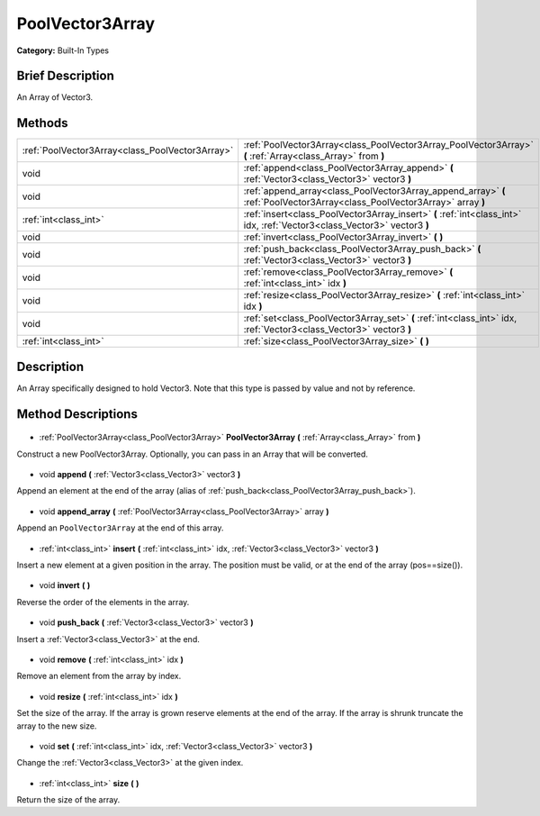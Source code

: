 .. Generated automatically by doc/tools/makerst.py in Godot's source tree.
.. DO NOT EDIT THIS FILE, but the PoolVector3Array.xml source instead.
.. The source is found in doc/classes or modules/<name>/doc_classes.

.. _class_PoolVector3Array:

PoolVector3Array
================

**Category:** Built-In Types

Brief Description
-----------------

An Array of Vector3.

Methods
-------

+--------------------------------------------------+----------------------------------------------------------------------------------------------------------------------------+
| :ref:`PoolVector3Array<class_PoolVector3Array>`  | :ref:`PoolVector3Array<class_PoolVector3Array_PoolVector3Array>` **(** :ref:`Array<class_Array>` from **)**                |
+--------------------------------------------------+----------------------------------------------------------------------------------------------------------------------------+
| void                                             | :ref:`append<class_PoolVector3Array_append>` **(** :ref:`Vector3<class_Vector3>` vector3 **)**                             |
+--------------------------------------------------+----------------------------------------------------------------------------------------------------------------------------+
| void                                             | :ref:`append_array<class_PoolVector3Array_append_array>` **(** :ref:`PoolVector3Array<class_PoolVector3Array>` array **)** |
+--------------------------------------------------+----------------------------------------------------------------------------------------------------------------------------+
| :ref:`int<class_int>`                            | :ref:`insert<class_PoolVector3Array_insert>` **(** :ref:`int<class_int>` idx, :ref:`Vector3<class_Vector3>` vector3 **)**  |
+--------------------------------------------------+----------------------------------------------------------------------------------------------------------------------------+
| void                                             | :ref:`invert<class_PoolVector3Array_invert>` **(** **)**                                                                   |
+--------------------------------------------------+----------------------------------------------------------------------------------------------------------------------------+
| void                                             | :ref:`push_back<class_PoolVector3Array_push_back>` **(** :ref:`Vector3<class_Vector3>` vector3 **)**                       |
+--------------------------------------------------+----------------------------------------------------------------------------------------------------------------------------+
| void                                             | :ref:`remove<class_PoolVector3Array_remove>` **(** :ref:`int<class_int>` idx **)**                                         |
+--------------------------------------------------+----------------------------------------------------------------------------------------------------------------------------+
| void                                             | :ref:`resize<class_PoolVector3Array_resize>` **(** :ref:`int<class_int>` idx **)**                                         |
+--------------------------------------------------+----------------------------------------------------------------------------------------------------------------------------+
| void                                             | :ref:`set<class_PoolVector3Array_set>` **(** :ref:`int<class_int>` idx, :ref:`Vector3<class_Vector3>` vector3 **)**        |
+--------------------------------------------------+----------------------------------------------------------------------------------------------------------------------------+
| :ref:`int<class_int>`                            | :ref:`size<class_PoolVector3Array_size>` **(** **)**                                                                       |
+--------------------------------------------------+----------------------------------------------------------------------------------------------------------------------------+

Description
-----------

An Array specifically designed to hold Vector3. Note that this type is passed by value and not by reference.

Method Descriptions
-------------------

  .. _class_PoolVector3Array_PoolVector3Array:

- :ref:`PoolVector3Array<class_PoolVector3Array>` **PoolVector3Array** **(** :ref:`Array<class_Array>` from **)**

Construct a new PoolVector3Array. Optionally, you can pass in an Array that will be converted.

  .. _class_PoolVector3Array_append:

- void **append** **(** :ref:`Vector3<class_Vector3>` vector3 **)**

Append an element at the end of the array (alias of :ref:`push_back<class_PoolVector3Array_push_back>`).

  .. _class_PoolVector3Array_append_array:

- void **append_array** **(** :ref:`PoolVector3Array<class_PoolVector3Array>` array **)**

Append an ``PoolVector3Array`` at the end of this array.

  .. _class_PoolVector3Array_insert:

- :ref:`int<class_int>` **insert** **(** :ref:`int<class_int>` idx, :ref:`Vector3<class_Vector3>` vector3 **)**

Insert a new element at a given position in the array. The position must be valid, or at the end of the array (pos==size()).

  .. _class_PoolVector3Array_invert:

- void **invert** **(** **)**

Reverse the order of the elements in the array.

  .. _class_PoolVector3Array_push_back:

- void **push_back** **(** :ref:`Vector3<class_Vector3>` vector3 **)**

Insert a :ref:`Vector3<class_Vector3>` at the end.

  .. _class_PoolVector3Array_remove:

- void **remove** **(** :ref:`int<class_int>` idx **)**

Remove an element from the array by index.

  .. _class_PoolVector3Array_resize:

- void **resize** **(** :ref:`int<class_int>` idx **)**

Set the size of the array. If the array is grown reserve elements at the end of the array. If the array is shrunk truncate the array to the new size.

  .. _class_PoolVector3Array_set:

- void **set** **(** :ref:`int<class_int>` idx, :ref:`Vector3<class_Vector3>` vector3 **)**

Change the :ref:`Vector3<class_Vector3>` at the given index.

  .. _class_PoolVector3Array_size:

- :ref:`int<class_int>` **size** **(** **)**

Return the size of the array.

